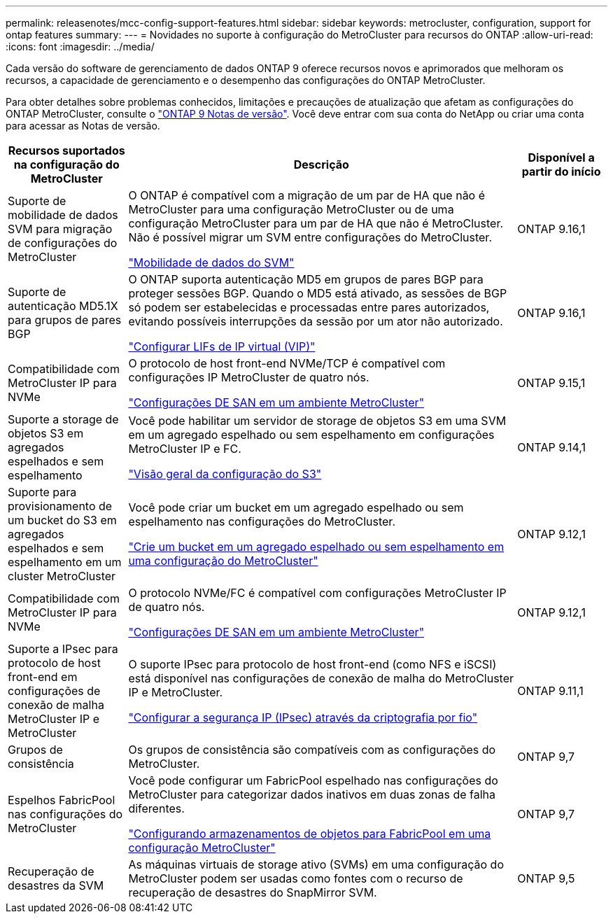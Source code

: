 ---
permalink: releasenotes/mcc-config-support-features.html 
sidebar: sidebar 
keywords: metrocluster, configuration, support for ontap features 
summary:  
---
= Novidades no suporte à configuração do MetroCluster para recursos do ONTAP
:allow-uri-read: 
:icons: font
:imagesdir: ../media/


[role="lead"]
Cada versão do software de gerenciamento de dados ONTAP 9 oferece recursos novos e aprimorados que melhoram os recursos, a capacidade de gerenciamento e o desempenho das configurações do ONTAP MetroCluster.

Para obter detalhes sobre problemas conhecidos, limitações e precauções de atualização que afetam as configurações do ONTAP MetroCluster, consulte o https://library.netapp.com/ecm/ecm_download_file/ECMLP2492508["ONTAP 9 Notas de versão"^]. Você deve entrar com sua conta do NetApp ou criar uma conta para acessar as Notas de versão.

[cols="20,65,15"]
|===
| Recursos suportados na configuração do MetroCluster | Descrição | Disponível a partir do início 


 a| 
Suporte de mobilidade de dados SVM para migração de configurações do MetroCluster
 a| 
O ONTAP é compatível com a migração de um par de HA que não é MetroCluster para uma configuração MetroCluster ou de uma configuração MetroCluster para um par de HA que não é MetroCluster. Não é possível migrar um SVM entre configurações do MetroCluster.

link:https://docs.netapp.com/us-en/ontap/svm-migrate/index.html["Mobilidade de dados do SVM"^]
 a| 
ONTAP 9.16,1



 a| 
Suporte de autenticação MD5.1X para grupos de pares BGP
 a| 
O ONTAP suporta autenticação MD5 em grupos de pares BGP para proteger sessões BGP. Quando o MD5 está ativado, as sessões de BGP só podem ser estabelecidas e processadas entre pares autorizados, evitando possíveis interrupções da sessão por um ator não autorizado.

link:https://docs.netapp.com/us-en/ontap/networking/configure_virtual_ip_@vip@_lifs.html["Configurar LIFs de IP virtual (VIP)"^]
 a| 
ONTAP 9.16,1



 a| 
Compatibilidade com MetroCluster IP para NVMe
 a| 
O protocolo de host front-end NVMe/TCP é compatível com configurações IP MetroCluster de quatro nós.

link:https://docs.netapp.com/us-en/ontap/san-admin/san-config-mcc-concept.html["Configurações DE SAN em um ambiente MetroCluster"^]
 a| 
ONTAP 9.15,1



 a| 
Suporte a storage de objetos S3 em agregados espelhados e sem espelhamento
 a| 
Você pode habilitar um servidor de storage de objetos S3 em uma SVM em um agregado espelhado ou sem espelhamento em configurações MetroCluster IP e FC.

https://docs.netapp.com/us-en/ontap/s3-config/index.html["Visão geral da configuração do S3"]
 a| 
ONTAP 9.14,1



 a| 
Suporte para provisionamento de um bucket do S3 em agregados espelhados e sem espelhamento em um cluster MetroCluster
 a| 
Você pode criar um bucket em um agregado espelhado ou sem espelhamento nas configurações do MetroCluster.

https://docs.netapp.com/us-en/ontap/s3-config/create-bucket-mcc-task.html["Crie um bucket em um agregado espelhado ou sem espelhamento em uma configuração do MetroCluster"]
 a| 
ONTAP 9.12,1



 a| 
Compatibilidade com MetroCluster IP para NVMe
 a| 
O protocolo NVMe/FC é compatível com configurações MetroCluster IP de quatro nós.

link:https://docs.netapp.com/us-en/ontap/san-admin/san-config-mcc-concept.html["Configurações DE SAN em um ambiente MetroCluster"^]
 a| 
ONTAP 9.12,1



 a| 
Suporte a IPsec para protocolo de host front-end em configurações de conexão de malha MetroCluster IP e MetroCluster
 a| 
O suporte IPsec para protocolo de host front-end (como NFS e iSCSI) está disponível nas configurações de conexão de malha do MetroCluster IP e MetroCluster.

https://docs.netapp.com/us-en/ontap/networking/configure_ip_security_@ipsec@_over_wire_encryption.html["Configurar a segurança IP (IPsec) através da criptografia por fio"]
 a| 
ONTAP 9.11,1



 a| 
Grupos de consistência
 a| 
Os grupos de consistência são compatíveis com as configurações do MetroCluster.
 a| 
ONTAP 9,7



 a| 
Espelhos FabricPool nas configurações do MetroCluster
 a| 
Você pode configurar um FabricPool espelhado nas configurações do MetroCluster para categorizar dados inativos em duas zonas de falha diferentes.

https://docs.netapp.com/us-en/ontap/fabricpool/setup-object-stores-mcc-task.html["Configurando armazenamentos de objetos para FabricPool em uma configuração MetroCluster"]
 a| 
ONTAP 9,7



 a| 
Recuperação de desastres da SVM
 a| 
As máquinas virtuais de storage ativo (SVMs) em uma configuração do MetroCluster podem ser usadas como fontes com o recurso de recuperação de desastres do SnapMirror SVM.
 a| 
ONTAP 9,5

|===